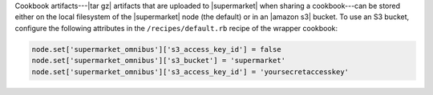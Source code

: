 .. The contents of this file may be included in multiple topics (using the includes directive).
.. The contents of this file should be modified in a way that preserves its ability to appear in multiple topics.


Cookbook artifacts---|tar gz| artifacts that are uploaded to |supermarket| when sharing a cookbook---can be stored either on the local filesystem of the |supermarket| node (the default) or in an |amazon s3| bucket. To use an S3 bucket, configure the following attributes in the ``/recipes/default.rb`` recipe of the wrapper cookbook:

.. code-block:: ruby

   node.set['supermarket_omnibus']['s3_access_key_id'] = false
   node.set['supermarket_omnibus']['s3_bucket'] = 'supermarket'
   node.set['supermarket_omnibus']['s3_access_key_id'] = 'yoursecretaccesskey'
